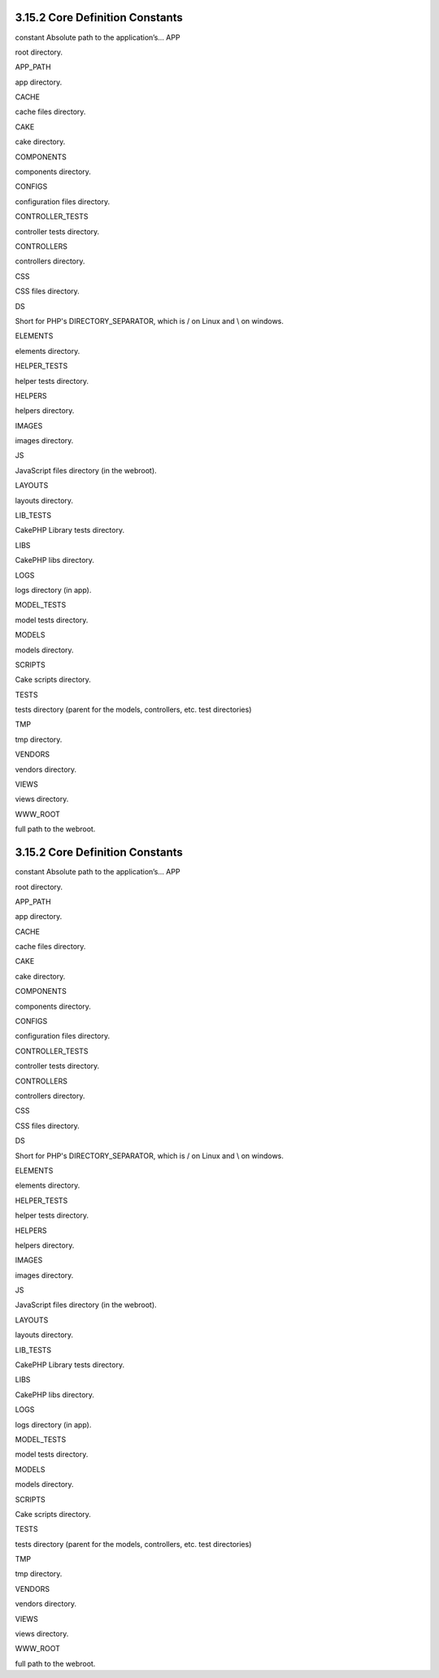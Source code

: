 3.15.2 Core Definition Constants
--------------------------------

constant
Absolute path to the application’s...
APP

root directory.

APP\_PATH

app directory.

CACHE

cache files directory.

CAKE

cake directory.

COMPONENTS

components directory.

CONFIGS

configuration files directory.

CONTROLLER\_TESTS

controller tests directory.

CONTROLLERS

controllers directory.

CSS

CSS files directory.

DS

Short for PHP's DIRECTORY\_SEPARATOR, which is / on Linux and \\ on
windows.

ELEMENTS

elements directory.

HELPER\_TESTS

helper tests directory.

HELPERS

helpers directory.

IMAGES

images directory.

JS

JavaScript files directory (in the webroot).

LAYOUTS

layouts directory.

LIB\_TESTS

CakePHP Library tests directory.

LIBS

CakePHP libs directory.

LOGS

logs directory (in app).

MODEL\_TESTS

model tests directory.

MODELS

models directory.

SCRIPTS

Cake scripts directory.

TESTS

tests directory (parent for the models, controllers, etc. test
directories)

TMP

tmp directory.

VENDORS

vendors directory.

VIEWS

views directory.

WWW\_ROOT

full path to the webroot.

3.15.2 Core Definition Constants
--------------------------------

constant
Absolute path to the application’s...
APP

root directory.

APP\_PATH

app directory.

CACHE

cache files directory.

CAKE

cake directory.

COMPONENTS

components directory.

CONFIGS

configuration files directory.

CONTROLLER\_TESTS

controller tests directory.

CONTROLLERS

controllers directory.

CSS

CSS files directory.

DS

Short for PHP's DIRECTORY\_SEPARATOR, which is / on Linux and \\ on
windows.

ELEMENTS

elements directory.

HELPER\_TESTS

helper tests directory.

HELPERS

helpers directory.

IMAGES

images directory.

JS

JavaScript files directory (in the webroot).

LAYOUTS

layouts directory.

LIB\_TESTS

CakePHP Library tests directory.

LIBS

CakePHP libs directory.

LOGS

logs directory (in app).

MODEL\_TESTS

model tests directory.

MODELS

models directory.

SCRIPTS

Cake scripts directory.

TESTS

tests directory (parent for the models, controllers, etc. test
directories)

TMP

tmp directory.

VENDORS

vendors directory.

VIEWS

views directory.

WWW\_ROOT

full path to the webroot.

